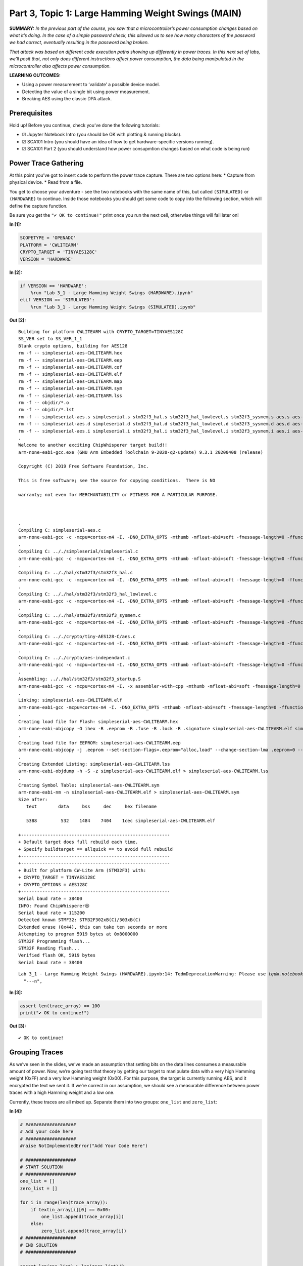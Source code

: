 Part 3, Topic 1: Large Hamming Weight Swings (MAIN)
===================================================



**SUMMARY:** *In the previous part of the course, you saw that a
microcontroller’s power consumption changes based on what it’s doing. In
the case of a simple password check, this allowed us to see how many
characters of the password we had correct, eventually resulting in the
password being broken.*

*That attack was based on different code execution paths showing up
differently in power traces. In this next set of labs, we’ll posit that,
not only does different instructions affect power consumption, the data
being manipulated in the microcontroller also affects power
consumption.*

**LEARNING OUTCOMES:**

-  Using a power measurement to ‘validate’ a possible device model.
-  Detecting the value of a single bit using power measurement.
-  Breaking AES using the classic DPA attack.

Prerequisites
-------------

Hold up! Before you continue, check you’ve done the following tutorials:

-  ☑ Jupyter Notebook Intro (you should be OK with plotting & running
   blocks).
-  ☑ SCA101 Intro (you should have an idea of how to get
   hardware-specific versions running).
-  ☑ SCA101 Part 2 (you should understand how power consupmtion changes
   based on what code is being run)

Power Trace Gathering
---------------------

At this point you’ve got to insert code to perform the power trace
capture. There are two options here: \* Capture from physical device. \*
Read from a file.

You get to choose your adventure - see the two notebooks with the same
name of this, but called ``(SIMULATED)`` or ``(HARDWARE)`` to continue.
Inside those notebooks you should get some code to copy into the
following section, which will define the capture function.

Be sure you get the ``"✔️ OK to continue!"`` print once you run the next
cell, otherwise things will fail later on!


**In [1]:**

.. code:: ipython3

    SCOPETYPE = 'OPENADC'
    PLATFORM = 'CWLITEARM'
    CRYPTO_TARGET = 'TINYAES128C'
    VERSION = 'HARDWARE'


**In [2]:**

.. code:: ipython3

    if VERSION == 'HARDWARE':
        %run "Lab 3_1 - Large Hamming Weight Swings (HARDWARE).ipynb"
    elif VERSION == 'SIMULATED':
        %run "Lab 3_1 - Large Hamming Weight Swings (SIMULATED).ipynb"


**Out [2]:**



.. parsed-literal::

    Building for platform CWLITEARM with CRYPTO_TARGET=TINYAES128C
    SS_VER set to SS_VER_1_1
    Blank crypto options, building for AES128
    rm -f -- simpleserial-aes-CWLITEARM.hex
    rm -f -- simpleserial-aes-CWLITEARM.eep
    rm -f -- simpleserial-aes-CWLITEARM.cof
    rm -f -- simpleserial-aes-CWLITEARM.elf
    rm -f -- simpleserial-aes-CWLITEARM.map
    rm -f -- simpleserial-aes-CWLITEARM.sym
    rm -f -- simpleserial-aes-CWLITEARM.lss
    rm -f -- objdir/\*.o
    rm -f -- objdir/\*.lst
    rm -f -- simpleserial-aes.s simpleserial.s stm32f3_hal.s stm32f3_hal_lowlevel.s stm32f3_sysmem.s aes.s aes-independant.s
    rm -f -- simpleserial-aes.d simpleserial.d stm32f3_hal.d stm32f3_hal_lowlevel.d stm32f3_sysmem.d aes.d aes-independant.d
    rm -f -- simpleserial-aes.i simpleserial.i stm32f3_hal.i stm32f3_hal_lowlevel.i stm32f3_sysmem.i aes.i aes-independant.i
    .
    Welcome to another exciting ChipWhisperer target build!!
    arm-none-eabi-gcc.exe (GNU Arm Embedded Toolchain 9-2020-q2-update) 9.3.1 20200408 (release)
    Copyright (C) 2019 Free Software Foundation, Inc.
    This is free software; see the source for copying conditions.  There is NO
    warranty; not even for MERCHANTABILITY or FITNESS FOR A PARTICULAR PURPOSE.
    
    .
    Compiling C: simpleserial-aes.c
    arm-none-eabi-gcc -c -mcpu=cortex-m4 -I. -DNO_EXTRA_OPTS -mthumb -mfloat-abi=soft -fmessage-length=0 -ffunction-sections -gdwarf-2 -DSS_VER=SS_VER_1_1 -DSTM32F303xC -DSTM32F3 -DSTM32 -DDEBUG -DHAL_TYPE=HAL_stm32f3 -DPLATFORM=CWLITEARM -DTINYAES128C -DF_CPU=7372800UL -Os -funsigned-char -funsigned-bitfields -fshort-enums -Wall -Wstrict-prototypes -Wa,-adhlns=objdir/simpleserial-aes.lst -I.././simpleserial/ -I.././hal -I.././hal/stm32f3 -I.././hal/stm32f3/CMSIS -I.././hal/stm32f3/CMSIS/core -I.././hal/stm32f3/CMSIS/device -I.././hal/stm32f4/Legacy -I.././crypto/ -I.././crypto/tiny-AES128-C -std=gnu99  -MMD -MP -MF .dep/simpleserial-aes.o.d simpleserial-aes.c -o objdir/simpleserial-aes.o 
    .
    Compiling C: .././simpleserial/simpleserial.c
    arm-none-eabi-gcc -c -mcpu=cortex-m4 -I. -DNO_EXTRA_OPTS -mthumb -mfloat-abi=soft -fmessage-length=0 -ffunction-sections -gdwarf-2 -DSS_VER=SS_VER_1_1 -DSTM32F303xC -DSTM32F3 -DSTM32 -DDEBUG -DHAL_TYPE=HAL_stm32f3 -DPLATFORM=CWLITEARM -DTINYAES128C -DF_CPU=7372800UL -Os -funsigned-char -funsigned-bitfields -fshort-enums -Wall -Wstrict-prototypes -Wa,-adhlns=objdir/simpleserial.lst -I.././simpleserial/ -I.././hal -I.././hal/stm32f3 -I.././hal/stm32f3/CMSIS -I.././hal/stm32f3/CMSIS/core -I.././hal/stm32f3/CMSIS/device -I.././hal/stm32f4/Legacy -I.././crypto/ -I.././crypto/tiny-AES128-C -std=gnu99  -MMD -MP -MF .dep/simpleserial.o.d .././simpleserial/simpleserial.c -o objdir/simpleserial.o 
    .
    Compiling C: .././hal/stm32f3/stm32f3_hal.c
    arm-none-eabi-gcc -c -mcpu=cortex-m4 -I. -DNO_EXTRA_OPTS -mthumb -mfloat-abi=soft -fmessage-length=0 -ffunction-sections -gdwarf-2 -DSS_VER=SS_VER_1_1 -DSTM32F303xC -DSTM32F3 -DSTM32 -DDEBUG -DHAL_TYPE=HAL_stm32f3 -DPLATFORM=CWLITEARM -DTINYAES128C -DF_CPU=7372800UL -Os -funsigned-char -funsigned-bitfields -fshort-enums -Wall -Wstrict-prototypes -Wa,-adhlns=objdir/stm32f3_hal.lst -I.././simpleserial/ -I.././hal -I.././hal/stm32f3 -I.././hal/stm32f3/CMSIS -I.././hal/stm32f3/CMSIS/core -I.././hal/stm32f3/CMSIS/device -I.././hal/stm32f4/Legacy -I.././crypto/ -I.././crypto/tiny-AES128-C -std=gnu99  -MMD -MP -MF .dep/stm32f3_hal.o.d .././hal/stm32f3/stm32f3_hal.c -o objdir/stm32f3_hal.o 
    .
    Compiling C: .././hal/stm32f3/stm32f3_hal_lowlevel.c
    arm-none-eabi-gcc -c -mcpu=cortex-m4 -I. -DNO_EXTRA_OPTS -mthumb -mfloat-abi=soft -fmessage-length=0 -ffunction-sections -gdwarf-2 -DSS_VER=SS_VER_1_1 -DSTM32F303xC -DSTM32F3 -DSTM32 -DDEBUG -DHAL_TYPE=HAL_stm32f3 -DPLATFORM=CWLITEARM -DTINYAES128C -DF_CPU=7372800UL -Os -funsigned-char -funsigned-bitfields -fshort-enums -Wall -Wstrict-prototypes -Wa,-adhlns=objdir/stm32f3_hal_lowlevel.lst -I.././simpleserial/ -I.././hal -I.././hal/stm32f3 -I.././hal/stm32f3/CMSIS -I.././hal/stm32f3/CMSIS/core -I.././hal/stm32f3/CMSIS/device -I.././hal/stm32f4/Legacy -I.././crypto/ -I.././crypto/tiny-AES128-C -std=gnu99  -MMD -MP -MF .dep/stm32f3_hal_lowlevel.o.d .././hal/stm32f3/stm32f3_hal_lowlevel.c -o objdir/stm32f3_hal_lowlevel.o 
    .
    Compiling C: .././hal/stm32f3/stm32f3_sysmem.c
    arm-none-eabi-gcc -c -mcpu=cortex-m4 -I. -DNO_EXTRA_OPTS -mthumb -mfloat-abi=soft -fmessage-length=0 -ffunction-sections -gdwarf-2 -DSS_VER=SS_VER_1_1 -DSTM32F303xC -DSTM32F3 -DSTM32 -DDEBUG -DHAL_TYPE=HAL_stm32f3 -DPLATFORM=CWLITEARM -DTINYAES128C -DF_CPU=7372800UL -Os -funsigned-char -funsigned-bitfields -fshort-enums -Wall -Wstrict-prototypes -Wa,-adhlns=objdir/stm32f3_sysmem.lst -I.././simpleserial/ -I.././hal -I.././hal/stm32f3 -I.././hal/stm32f3/CMSIS -I.././hal/stm32f3/CMSIS/core -I.././hal/stm32f3/CMSIS/device -I.././hal/stm32f4/Legacy -I.././crypto/ -I.././crypto/tiny-AES128-C -std=gnu99  -MMD -MP -MF .dep/stm32f3_sysmem.o.d .././hal/stm32f3/stm32f3_sysmem.c -o objdir/stm32f3_sysmem.o 
    .
    Compiling C: .././crypto/tiny-AES128-C/aes.c
    arm-none-eabi-gcc -c -mcpu=cortex-m4 -I. -DNO_EXTRA_OPTS -mthumb -mfloat-abi=soft -fmessage-length=0 -ffunction-sections -gdwarf-2 -DSS_VER=SS_VER_1_1 -DSTM32F303xC -DSTM32F3 -DSTM32 -DDEBUG -DHAL_TYPE=HAL_stm32f3 -DPLATFORM=CWLITEARM -DTINYAES128C -DF_CPU=7372800UL -Os -funsigned-char -funsigned-bitfields -fshort-enums -Wall -Wstrict-prototypes -Wa,-adhlns=objdir/aes.lst -I.././simpleserial/ -I.././hal -I.././hal/stm32f3 -I.././hal/stm32f3/CMSIS -I.././hal/stm32f3/CMSIS/core -I.././hal/stm32f3/CMSIS/device -I.././hal/stm32f4/Legacy -I.././crypto/ -I.././crypto/tiny-AES128-C -std=gnu99  -MMD -MP -MF .dep/aes.o.d .././crypto/tiny-AES128-C/aes.c -o objdir/aes.o 
    .
    Compiling C: .././crypto/aes-independant.c
    arm-none-eabi-gcc -c -mcpu=cortex-m4 -I. -DNO_EXTRA_OPTS -mthumb -mfloat-abi=soft -fmessage-length=0 -ffunction-sections -gdwarf-2 -DSS_VER=SS_VER_1_1 -DSTM32F303xC -DSTM32F3 -DSTM32 -DDEBUG -DHAL_TYPE=HAL_stm32f3 -DPLATFORM=CWLITEARM -DTINYAES128C -DF_CPU=7372800UL -Os -funsigned-char -funsigned-bitfields -fshort-enums -Wall -Wstrict-prototypes -Wa,-adhlns=objdir/aes-independant.lst -I.././simpleserial/ -I.././hal -I.././hal/stm32f3 -I.././hal/stm32f3/CMSIS -I.././hal/stm32f3/CMSIS/core -I.././hal/stm32f3/CMSIS/device -I.././hal/stm32f4/Legacy -I.././crypto/ -I.././crypto/tiny-AES128-C -std=gnu99  -MMD -MP -MF .dep/aes-independant.o.d .././crypto/aes-independant.c -o objdir/aes-independant.o 
    .
    Assembling: .././hal/stm32f3/stm32f3_startup.S
    arm-none-eabi-gcc -c -mcpu=cortex-m4 -I. -x assembler-with-cpp -mthumb -mfloat-abi=soft -fmessage-length=0 -ffunction-sections -DF_CPU=7372800 -Wa,-gstabs,-adhlns=objdir/stm32f3_startup.lst -I.././simpleserial/ -I.././hal -I.././hal/stm32f3 -I.././hal/stm32f3/CMSIS -I.././hal/stm32f3/CMSIS/core -I.././hal/stm32f3/CMSIS/device -I.././hal/stm32f4/Legacy -I.././crypto/ -I.././crypto/tiny-AES128-C .././hal/stm32f3/stm32f3_startup.S -o objdir/stm32f3_startup.o
    .
    Linking: simpleserial-aes-CWLITEARM.elf
    arm-none-eabi-gcc -mcpu=cortex-m4 -I. -DNO_EXTRA_OPTS -mthumb -mfloat-abi=soft -fmessage-length=0 -ffunction-sections -gdwarf-2 -DSS_VER=SS_VER_1_1 -DSTM32F303xC -DSTM32F3 -DSTM32 -DDEBUG -DHAL_TYPE=HAL_stm32f3 -DPLATFORM=CWLITEARM -DTINYAES128C -DF_CPU=7372800UL -Os -funsigned-char -funsigned-bitfields -fshort-enums -Wall -Wstrict-prototypes -Wa,-adhlns=objdir/simpleserial-aes.o -I.././simpleserial/ -I.././hal -I.././hal/stm32f3 -I.././hal/stm32f3/CMSIS -I.././hal/stm32f3/CMSIS/core -I.././hal/stm32f3/CMSIS/device -I.././hal/stm32f4/Legacy -I.././crypto/ -I.././crypto/tiny-AES128-C -std=gnu99  -MMD -MP -MF .dep/simpleserial-aes-CWLITEARM.elf.d objdir/simpleserial-aes.o objdir/simpleserial.o objdir/stm32f3_hal.o objdir/stm32f3_hal_lowlevel.o objdir/stm32f3_sysmem.o objdir/aes.o objdir/aes-independant.o objdir/stm32f3_startup.o --output simpleserial-aes-CWLITEARM.elf --specs=nano.specs --specs=nosys.specs -T .././hal/stm32f3/LinkerScript.ld -Wl,--gc-sections -lm -Wl,-Map=simpleserial-aes-CWLITEARM.map,--cref   -lm  
    .
    Creating load file for Flash: simpleserial-aes-CWLITEARM.hex
    arm-none-eabi-objcopy -O ihex -R .eeprom -R .fuse -R .lock -R .signature simpleserial-aes-CWLITEARM.elf simpleserial-aes-CWLITEARM.hex
    .
    Creating load file for EEPROM: simpleserial-aes-CWLITEARM.eep
    arm-none-eabi-objcopy -j .eeprom --set-section-flags=.eeprom="alloc,load" \
    --change-section-lma .eeprom=0 --no-change-warnings -O ihex simpleserial-aes-CWLITEARM.elf simpleserial-aes-CWLITEARM.eep \|\| exit 0
    .
    Creating Extended Listing: simpleserial-aes-CWLITEARM.lss
    arm-none-eabi-objdump -h -S -z simpleserial-aes-CWLITEARM.elf > simpleserial-aes-CWLITEARM.lss
    .
    Creating Symbol Table: simpleserial-aes-CWLITEARM.sym
    arm-none-eabi-nm -n simpleserial-aes-CWLITEARM.elf > simpleserial-aes-CWLITEARM.sym
    Size after:
       text	   data	    bss	    dec	    hex	filename
       5388	    532	   1484	   7404	   1cec	simpleserial-aes-CWLITEARM.elf
    +--------------------------------------------------------
    + Default target does full rebuild each time.
    + Specify buildtarget == allquick == to avoid full rebuild
    +--------------------------------------------------------
    +--------------------------------------------------------
    + Built for platform CW-Lite Arm \(STM32F3\) with:
    + CRYPTO_TARGET = TINYAES128C
    + CRYPTO_OPTIONS = AES128C
    +--------------------------------------------------------
    Serial baud rate = 38400
    INFO: Found ChipWhisperer😍
    Serial baud rate = 115200
    Detected known STMF32: STM32F302xB(C)/303xB(C)
    Extended erase (0x44), this can take ten seconds or more
    Attempting to program 5919 bytes at 0x8000000
    STM32F Programming flash...
    STM32F Reading flash...
    Verified flash OK, 5919 bytes
    Serial baud rate = 38400
    




.. parsed-literal::

    Lab 3_1 - Large Hamming Weight Swings (HARDWARE).ipynb:14: TqdmDeprecationWarning: Please use `tqdm.notebook.trange` instead of `tqdm.tnrange`
      "---\n",
    








**In [3]:**

.. code:: ipython3

    assert len(trace_array) == 100
    print("✔️ OK to continue!")


**Out [3]:**



.. parsed-literal::

    ✔️ OK to continue!
    


Grouping Traces
---------------

As we’ve seen in the slides, we’ve made an assumption that setting bits
on the data lines consumes a measurable amount of power. Now, we’re
going test that theory by getting our target to manipulate data with a
very high Hamming weight (0xFF) and a very low Hamming weight (0x00).
For this purpose, the target is currently running AES, and it encrypted
the text we sent it. If we’re correct in our assumption, we should see a
measurable difference between power traces with a high Hamming weight
and a low one.

Currently, these traces are all mixed up. Separate them into two groups:
``one_list`` and ``zero_list``:


**In [4]:**

.. code:: ipython3

    # ###################
    # Add your code here
    # ###################
    #raise NotImplementedError("Add Your Code Here")
    
    # ###################
    # START SOLUTION
    # ###################
    one_list = []
    zero_list = []
    
    for i in range(len(trace_array)):
        if textin_array[i][0] == 0x00:
            one_list.append(trace_array[i])
        else:
            zero_list.append(trace_array[i])
    # ###################
    # END SOLUTION
    # ###################
    
    assert len(one_list) > len(zero_list)/2
    assert len(zero_list) > len(one_list)/2

We should have two different lists. Whether we sent 0xFF or 0x00 was
random, so these lists likely won’t be evenly dispersed. Next, we’ll
want to take an average of each group (make sure you take an average of
each trace at each point! We don’t want an average of the traces in
time), which will help smooth out any outliers and also fix our issue of
having a different number of traces for each group:


**In [5]:**

.. code:: ipython3

    # ###################
    # Add your code here
    # ###################
    #raise NotImplementedError("Add Your Code Here")
    
    # ###################
    # START SOLUTION
    # ###################
    one_avg = np.mean(one_list, axis=0)
    zero_avg = np.mean(zero_list, axis=0)
    # ###################
    # END SOLUTION
    # ###################

Finally, subtract the two averages and plot the resulting data:


**In [6]:**

.. code:: ipython3

    # ###################
    # Add your code here
    # ###################
    #raise NotImplementedError("Add Your Code Here")
    
    # ###################
    # START SOLUTION
    # ###################
    %matplotlib inline
    import matplotlib.pyplot as plt
    
    diff = one_avg - zero_avg
    
    plt.plot(diff)
    plt.show()
    # ###################
    # END SOLUTION
    # ###################


**Out [6]:**


.. image:: img/OPENADC-CWLITEARM-courses_sca101_SOLN_Lab3_1-LargeHammingWeightSwings_13_0.png


You should see a very distinct trace near the beginning of the plot,
meaning that the data being manipulated in the target device is visible
in its power trace! Again, there’s a lot of room to explore here:

-  Try setting multiple bytes to 0x00 and 0xFF.
-  Try using smaller hamming weight differences. Is the spike still
   distinct? What about if you capture more traces?
-  We focused on the first byte here. Try putting the difference plots
   for multiple different bytes on the same plot.
-  The target is running AES here. Can you get the spikes to appear in
   different places if you set a byte in a later round of AES (say round
   5) to 0x00 or 0xFF?

--------------

NO-FUN DISCLAIMER: This material is Copyright (C) NewAE Technology Inc.,
2015-2020. ChipWhisperer is a trademark of NewAE Technology Inc.,
claimed in all jurisdictions, and registered in at least the United
States of America, European Union, and Peoples Republic of China.

Tutorials derived from our open-source work must be released under the
associated open-source license, and notice of the source must be
*clearly displayed*. Only original copyright holders may license or
authorize other distribution - while NewAE Technology Inc. holds the
copyright for many tutorials, the github repository includes community
contributions which we cannot license under special terms and **must**
be maintained as an open-source release. Please contact us for special
permissions (where possible).

THE SOFTWARE IS PROVIDED “AS IS”, WITHOUT WARRANTY OF ANY KIND, EXPRESS
OR IMPLIED, INCLUDING BUT NOT LIMITED TO THE WARRANTIES OF
MERCHANTABILITY, FITNESS FOR A PARTICULAR PURPOSE AND NONINFRINGEMENT.
IN NO EVENT SHALL THE AUTHORS OR COPYRIGHT HOLDERS BE LIABLE FOR ANY
CLAIM, DAMAGES OR OTHER LIABILITY, WHETHER IN AN ACTION OF CONTRACT,
TORT OR OTHERWISE, ARISING FROM, OUT OF OR IN CONNECTION WITH THE
SOFTWARE OR THE USE OR OTHER DEALINGS IN THE SOFTWARE.
